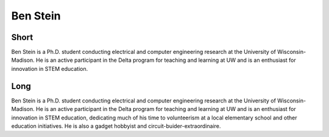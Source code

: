 Ben Stein
=========

Short
-----
Ben Stein is a Ph.D. student conducting electrical and computer engineering research at 
the University of Wisconsin-Madison. He is an active participant in the Delta program for
teaching and learning at UW and is an enthusiast for innovation in STEM education. 


Long
----
Ben Stein is a Ph.D. student conducting electrical and computer engineering research at 
the University of Wisconsin-Madison. He is an active participant in the Delta program for
teaching and learning at UW and is an enthusiast for innovation in STEM education, dedicating
much of his time to volunteerism at a local elementary school and other education initiatives. 
He is also a gadget hobbyist and circuit-buider-extraordinaire.
